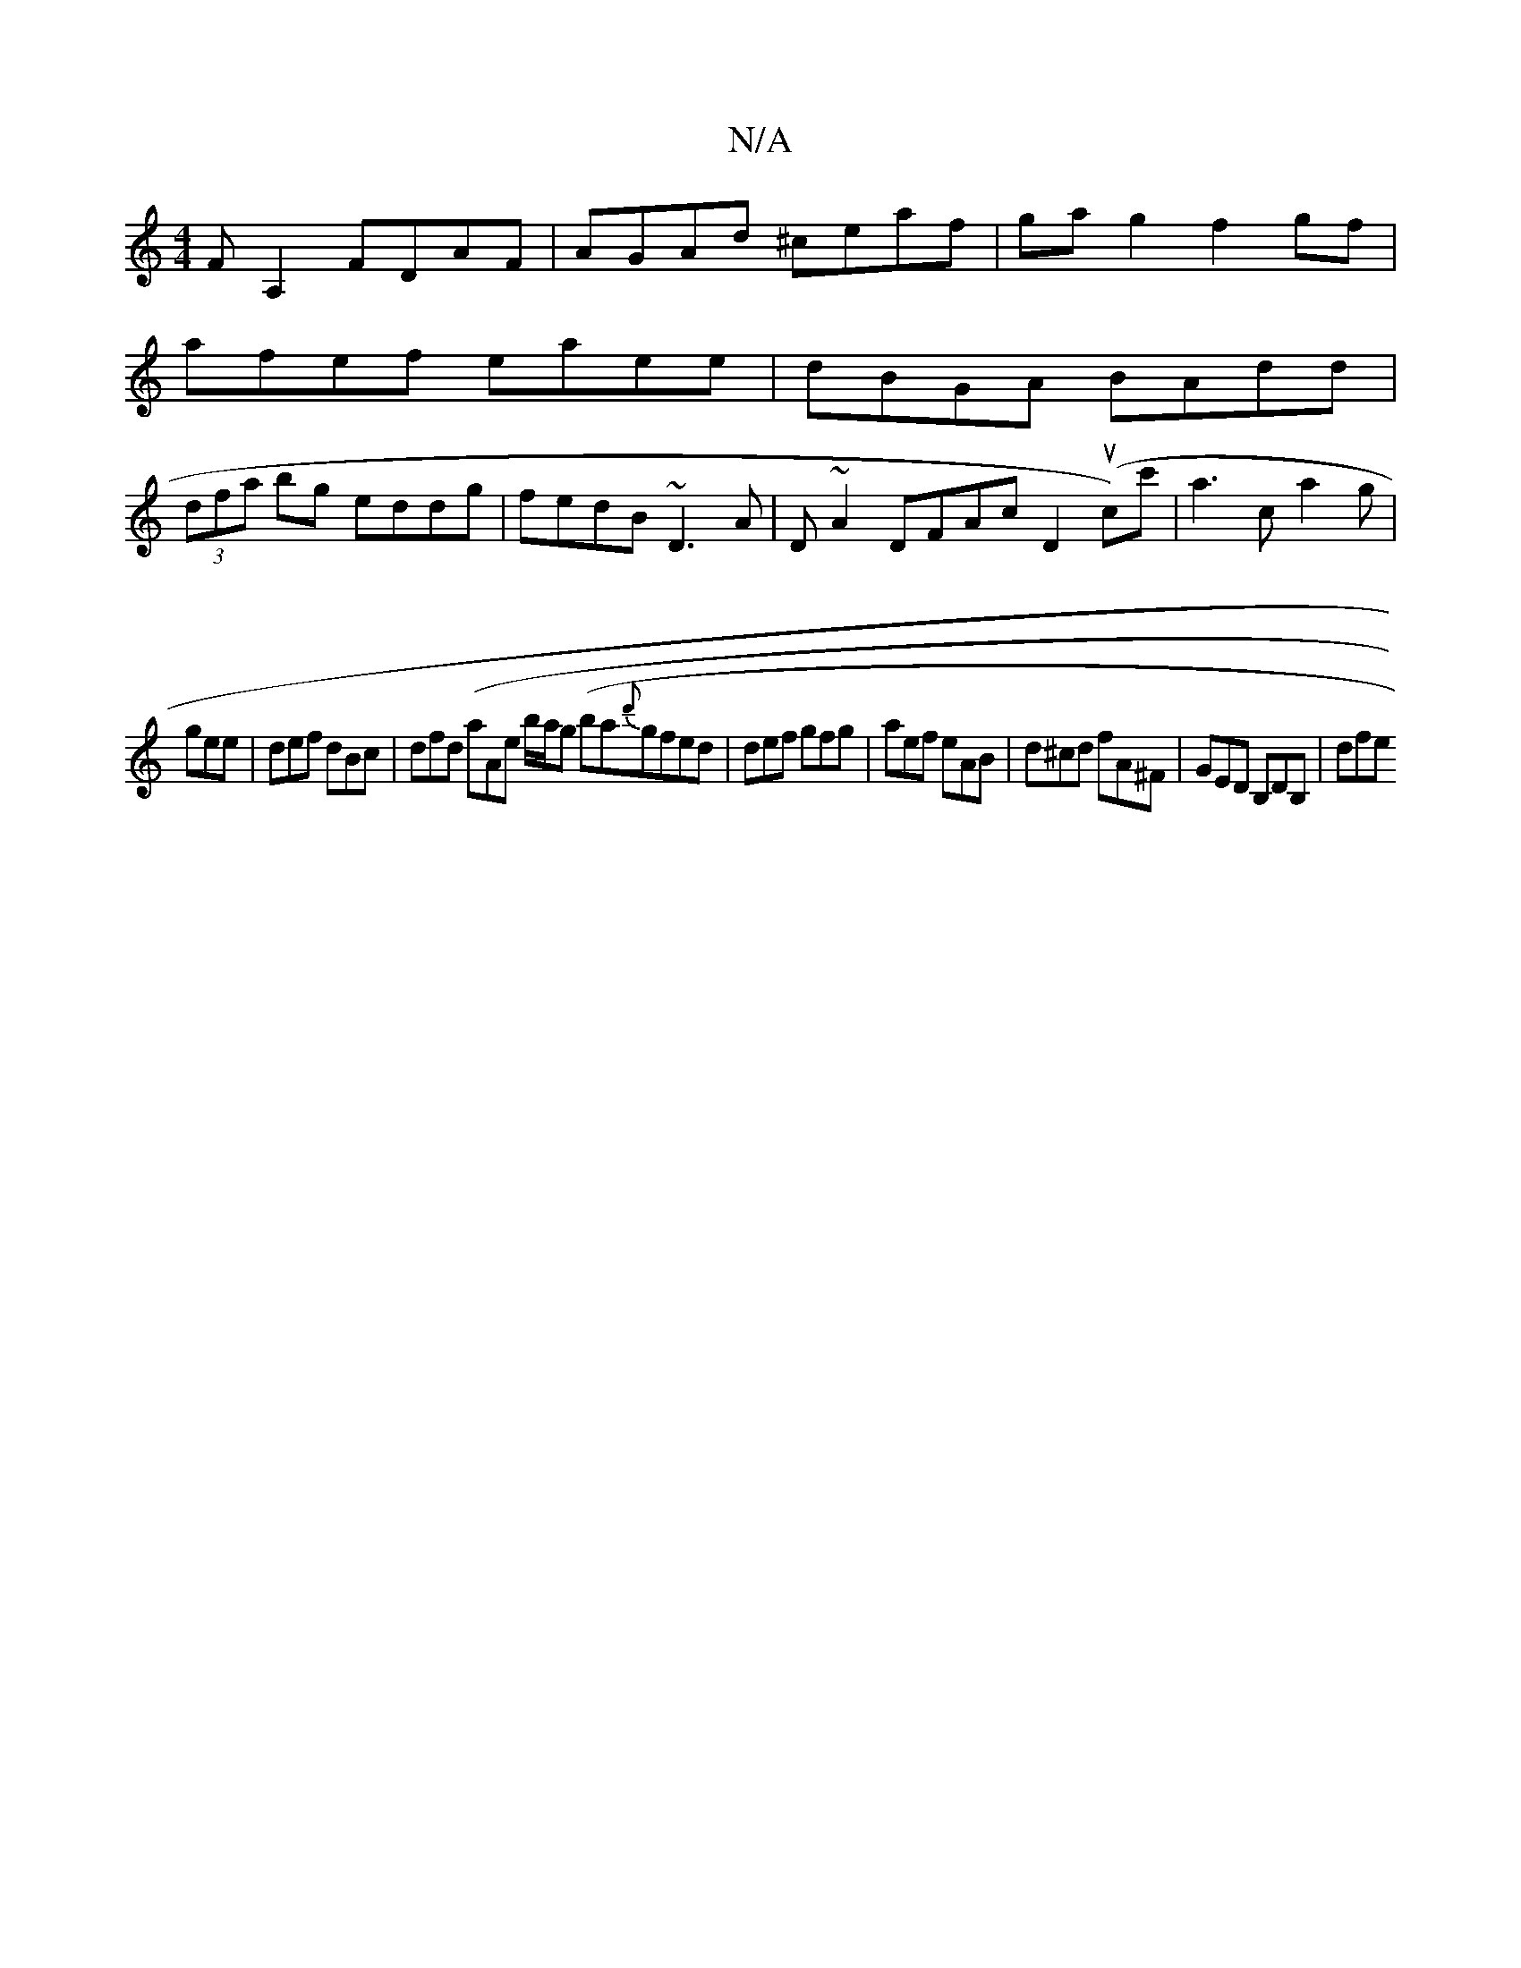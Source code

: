 X:1
T:N/A
M:4/4
R:N/A
K:Cmajor
F A,2 FDAF|AGAd ^ceaf|gag2 f2gf|
afef eaee|dBGA BAdd|
(3dfa bg eddg|fedB ~D3A|D ~A2 DFAc D2 (uc)-c'|a3 c a2 g|
gee | def dBc | dfd (aAore b/a/g (ba{d'}gfed|def gfg|aef eAB| d^cd fA^F | GED B,DB, | dfe